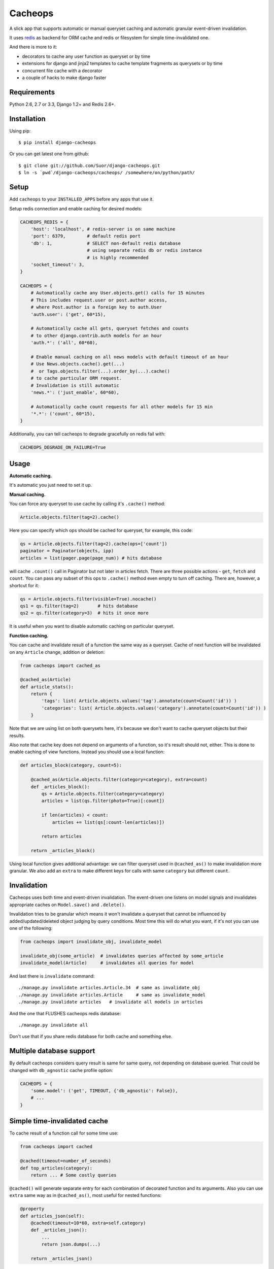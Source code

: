 Cacheops
========

A slick app that supports automatic or manual queryset caching and automatic
granular event-driven invalidation.

It uses `redis <http://redis.io/>`_ as backend for ORM cache and redis or
filesystem for simple time-invalidated one.

And there is more to it:

- decorators to cache any user function as queryset or by time
- extensions for django and jinja2 templates to cache template fragments as querysets or by time
- concurrent file cache with a decorator
- a couple of hacks to make django faster


Requirements
------------

Python 2.6, 2.7 or 3.3, Django 1.2+ and Redis 2.6+.


Installation
------------

Using pip::

    $ pip install django-cacheops

Or you can get latest one from github::

    $ git clone git://github.com/Suor/django-cacheops.git
    $ ln -s `pwd`/django-cacheops/cacheops/ /somewhere/on/python/path/


Setup
-----

Add ``cacheops`` to your ``INSTALLED_APPS`` before any apps that use it.

Setup redis connection and enable caching for desired models:

.. code:: python

    CACHEOPS_REDIS = {
        'host': 'localhost', # redis-server is on same machine
        'port': 6379,        # default redis port
        'db': 1,             # SELECT non-default redis database
                             # using separate redis db or redis instance
                             # is highly recommended
        'socket_timeout': 3,
    }

    CACHEOPS = {
        # Automatically cache any User.objects.get() calls for 15 minutes
        # This includes request.user or post.author access,
        # where Post.author is a foreign key to auth.User
        'auth.user': ('get', 60*15),

        # Automatically cache all gets, queryset fetches and counts
        # to other django.contrib.auth models for an hour
        'auth.*': ('all', 60*60),

        # Enable manual caching on all news models with default timeout of an hour
        # Use News.objects.cache().get(...)
        #  or Tags.objects.filter(...).order_by(...).cache()
        # to cache particular ORM request.
        # Invalidation is still automatic
        'news.*': ('just_enable', 60*60),

        # Automatically cache count requests for all other models for 15 min
        '*.*': ('count', 60*15),
    }


Additionally, you can tell cacheops to degrade gracefully on redis fail with:

.. code:: python

    CACHEOPS_DEGRADE_ON_FAILURE=True


Usage
-----

| **Automatic caching.**

It's automatic you just need to set it up.

| **Manual caching.**

You can force any queryset to use cache by calling it's ``.cache()`` method:

.. code:: python

    Article.objects.filter(tag=2).cache()


Here you can specify which ops should be cached for queryset, for example, this code:

.. code:: python

    qs = Article.objects.filter(tag=2).cache(ops=['count'])
    paginator = Paginator(objects, ipp)
    articles = list(pager.page(page_num)) # hits database


will cache ``.count()`` call in Paginator but not later in articles fetch.
There are three possible actions - ``get``, ``fetch`` and ``count``. You can
pass any subset of this ops to ``.cache()`` method even empty to turn off caching.
There are, however, a shortcut for it:

.. code:: python

    qs = Article.objects.filter(visible=True).nocache()
    qs1 = qs.filter(tag=2)       # hits database
    qs2 = qs.filter(category=3)  # hits it once more


It is useful when you want to disable automatic caching on particular queryset.

| **Function caching.**

You can cache and invalidate result of a function the same way as a queryset.
Cache of next function will be invalidated on any ``Article`` change, addition
or deletion:

.. code:: python

    from cacheops import cached_as

    @cached_as(Article)
    def article_stats():
        return {
            'tags': list( Article.objects.values('tag').annotate(count=Count('id')) )
            'categories': list( Article.objects.values('category').annotate(count=Count('id')) )
        }


Note that we are using list on both querysets here, it's because we don't want
to cache queryset objects but their results.

Also note that cache key does not depend on arguments of a function, so it's result
should not, either. This is done to enable caching of view functions. Instead
you should use a local function:

.. code:: python

    def articles_block(category, count=5):

        @cached_as(Article.objects.filter(category=category), extra=count)
        def _articles_block():
            qs = Article.objects.filter(category=category)
            articles = list(qs.filter(photo=True)[:count])

            if len(articles) < count:
                articles += list(qs[:count-len(articles)])

            return articles

        return _articles_block()


Using local function gives additional advantage: we can filter queryset used
in ``@cached_as()`` to make invalidation more granular. We also add an
``extra`` to make different keys for calls with same ``category`` but different
``count``.


Invalidation
------------

Cacheops uses both time and event-driven invalidation. The event-driven one
listens on model signals and invalidates appropriate caches on ``Model.save()``
and ``.delete()``.

Invalidation tries to be granular which means it won't invalidate a queryset
that cannot be influenced by added/updated/deleted object judging by query
conditions. Most time this will do what you want, if it's not you can use one
of the following:

.. code:: python

    from cacheops import invalidate_obj, invalidate_model

    invalidate_obj(some_article)  # invalidates queries affected by some_article
    invalidate_model(Article)     # invalidates all queries for model


And last there is ``invalidate`` command::

    ./manage.py invalidate articles.Article.34  # same as invalidate_obj
    ./manage.py invalidate articles.Article     # same as invalidate_model
    ./manage.py invalidate articles   # invalidate all models in articles

And the one that FLUSHES cacheops redis database::

    ./manage.py invalidate all

Don't use that if you share redis database for both cache and something else.


Multiple database support
-------------------------

By default cacheops considers query result is same for same query, not depending on database queried. That could be changed with ``db_agnostic`` cache profile option:

.. code:: python

    CACHEOPS = {
        'some.model': ('get', TIMEOUT, {'db_agnostic': False}),
        # ...
    }


Simple time-invalidated cache
-----------------------------

To cache result of a function call for some time use:

.. code:: python

    from cacheops import cached

    @cached(timeout=number_of_seconds)
    def top_articles(category):
        return ... # Some costly queries


``@cached()`` will generate separate entry for each combination of decorated function and its
arguments. Also you can use ``extra`` same way as in ``@cached_as()``, most useful for nested functions:

.. code:: python

    @property
    def articles_json(self):
        @cached(timeout=10*60, extra=self.category)
        def _articles_json():
            ...
            return json.dumps(...)

        return _articles_json()


You can manually invalidate cached function result this way:

.. code:: python

    top_articles.invalidate(some_category)


Cacheops also provides get/set primitives for simple cache:

.. code:: python

    from cacheops import cache

    cache.set(cache_key, data, timeout=None)
    cache.get(cache_key)
    cache.delete(cache_key)


``cache.get`` will raise ``CacheMiss`` if nothing is stored for given key:

.. code:: python

    from cacheops import cache, CacheMiss

    try:
        result = cache.get(key)
    except CacheMiss:
        ... # deal with it


File Cache
----------

File based cache can be used the same way as simple time-invalidated one:

.. code:: python

    from cacheops import file_cache

    @file_cache.cached(timeout=number_of_seconds)
    def top_articles(category):
        return ... # Some costly queries

    # later, on appropriate event
    top_articles.invalidate(some_category)

    # primitives
    file_cache.set(cache_key, data, timeout=None)
    file_cache.get(cache_key)
    file_cache.delete(cache_key)


It have several improvements upon django built-in file cache, both about high load. First, it is safe against concurrent writes. Second, it's invalidation is done as separate task, you'll need to call this from crontab for that to work::

    /path/manage.py cleanfilecache


Django templates integration
----------------------------

Cacheops provides tags to cache template fragments for Django 1.4+. They mimic ``@cached_as`` and ``@cached`` decorators, however they require explicit naming of each fragment:

.. code:: django

    {% load cacheops %}

    {% cached_as <queryset> <timeout> <fragment_name> [<extra1> <extra2> ...] %}
        ... some template code ...
    {% endcached_as %}

    {% cached <timeout> <fragment_name> [<extra1> <extra2> ...] %}
        ... some template code ...
    {% endcached %}

You can use ``0`` for timeout in ``@cached_as`` to use it's default value for model.


Jinja2 extension
----------------

Add ``cacheops.jinja2.cache`` to your extensions and use:

.. code:: jinja

    {% cached_as <queryset> [, timeout=<timeout>] [, extra=<key addition>] %}
        ... some template code ...
    {% endcached_as %}

or

.. code:: jinja

    {% cached [timeout=<timeout>] [, extra=<key addition>] %}
        ...
    {% endcached %}

Tags work the same way as corresponding decorators.


CAVEATS
-------

1. Conditions other than ``__exact`` or ``__in`` don't provide more granularity for
   invalidation.
3. Update of "selected_related" object does not invalidate cache for queryset.
4. Mass updates don't trigger invalidation.
5. ORDER BY and LIMIT/OFFSET don't affect invalidation.
6. Doesn't work with RawQuerySet.
7. Conditions on subqueries don't affect invalidation.
8. Doesn't work right with multi-table inheritance.
9. Aggregates is not implemented yet.
10. Timeout in queryset and ``@cached_as()`` cannot be larger than default.
11. Filters on TextFields don't affect invalidation. One should not test on their equality anyway.

Here 1, 3, 5, 10, 11 are part of design compromise, trying to solve them will make
things complicated and slow. 7 can be implemented if needed, but it's
probably counter-productive since one can just break queries into simpler ones,
which cache better. 4 is a deliberate choice, making it "right" will flush
cache too much when update conditions are orthogonal to most queries conditions.
6 can be cached as ``SomeModel.objects.all()`` but ``@cached_as()`` someway covers that
and is more flexible. 8 is postponed until it will gain more interest or a champion willing to
implement it emerge.


Performance tips
----------------

Here come some performance tips to make cacheops and Django ORM faster.

1. When you use cache you pickle and unpickle lots of django model instances, which could be slow. You can optimize django models serialization with `django-pickling <http://github.com/Suor/django-pickling>`_.

2. Constructing querysets is rather slow in django, mainly because most of ``QuerySet`` methods clone self, then change it and return a clone. Original queryset is usually thrown away. Cacheops adds ``.inplace()`` method, which makes queryset mutating, preventing useless cloning::

    items = Item.objects.inplace().filter(category=12).order_by('-date')[:20]

   You can revert queryset to cloning state using ``.cloning()`` call.

3. More to 2, there is a `bug in django 1.4- <https://code.djangoproject.com/ticket/16759>`_,
   which sometimes make queryset cloning very slow. You can use any patch from this ticket to fix it.

4. Use template fragment caching when possible, it's way more fast because you don't need to generate anything. Also pickling/unpickling a string is much faster than list of model instances.

5. Run separate redis instance for cache with disabled `persistence <http://redis.io/topics/persistence>`_. You can manually call `SAVE <http://redis.io/topics/persistence>`_ or `BGSAVE <http://redis.io/commands/bgsave>`_ to stay hot upon server restart.

6. If you filter queryset on many different or complex conditions cache could degrade performance (comparing to uncached db calls) in consequence of frequent cache misses. Disable cache in such cases entirely or on some heuristics which detect if this request would be probably hit. E.g. enable cache if only some primary fields are used in filter.

   Caching querysets with large amount of filters also slows down all subsequent invalidation on that model. You can disable caching if more than some amount of fields is used in filter simultaneously.


Writing a test
--------------

Writing a test for an issue you are having can speed up it's resolution a lot. Here is how you do that. I am supposing you have some application code causing it.

1. Make a fork.
2. Install all from `test_requirements.txt`.
3. Ensure you can run tests with `./run_tests.py`.
4. Copy relevant models code to https://github.com/Suor/django-cacheops/blob/master/tests/models.py
5. Go to https://github.com/Suor/django-cacheops/blob/master/tests/tests.py and paste code causing exception to `IssueTests.test_{issue_number}`.
6. Execute `./run_tests.py IssueTests.test_{issue_number}` and see it failing.
7. Cut down model and test code until error disappears and make a step back.
8. Commit changes and make a pull request.


TODO
----

- better invalidate_model()
- add local cache (cleared at the and of request?)
- support transactions
- a way to turn off or postpone invalidation
- faster .get() handling for simple cases such as get by pk/id, with simple key calculation
- integrate with prefetch_related()
- fast mode: store cache in local memory, but check in with redis if it's valid
- shard cache between multiple redises
- disable cache if select_for_update() called (or if _for_write set?)
- lazy methods on querysets (calculate cache key from methods called)
